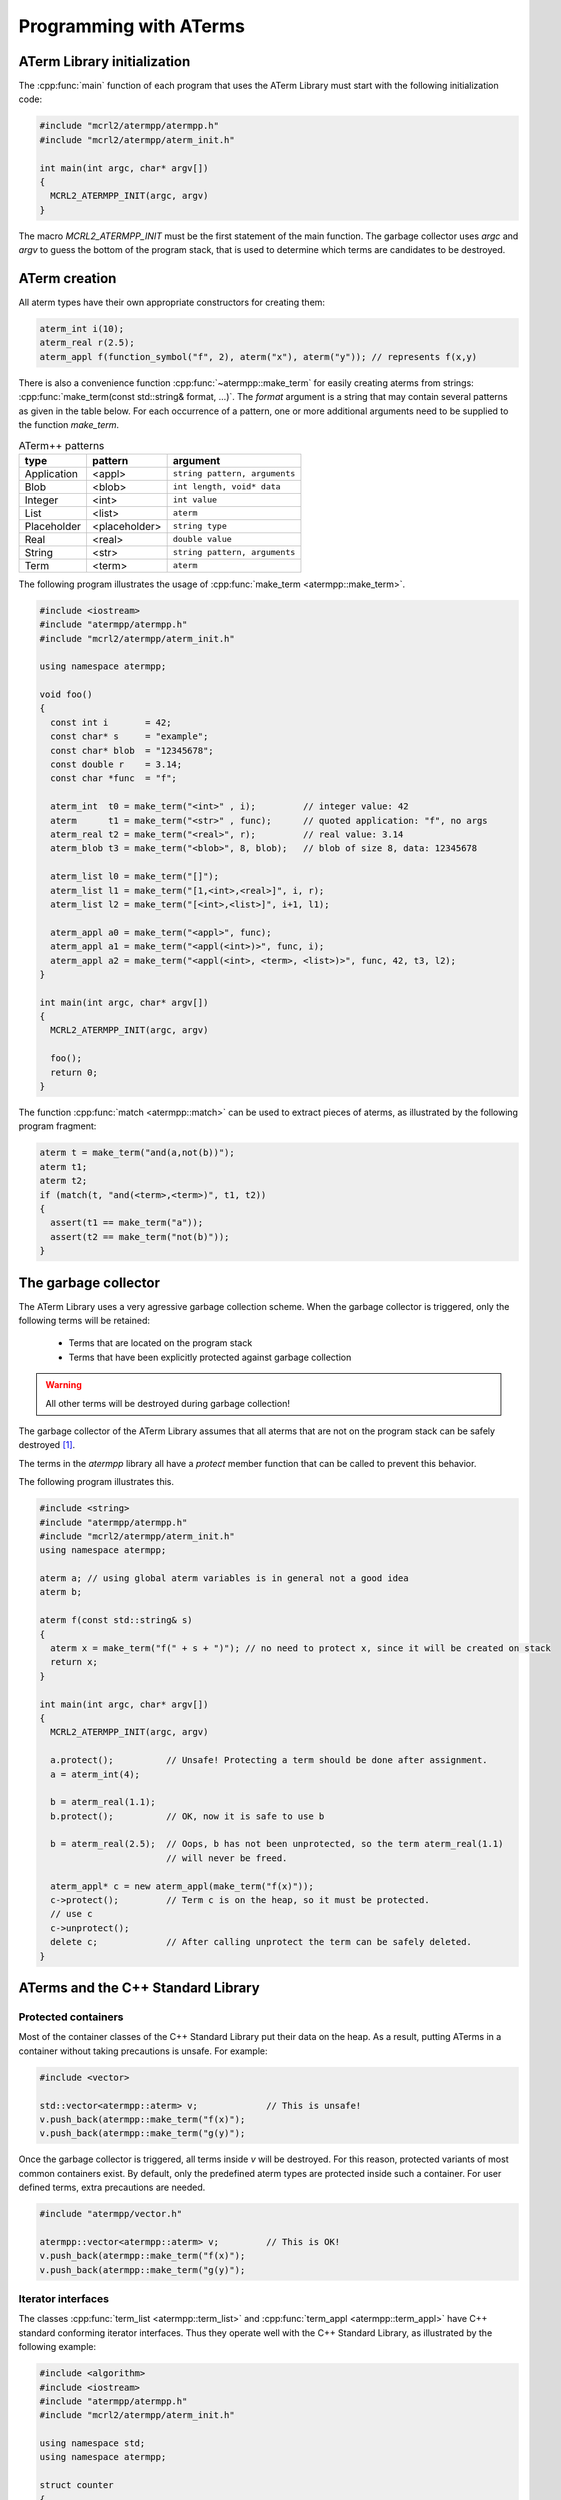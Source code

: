 Programming with ATerms
=======================

ATerm Library initialization
----------------------------

The :cpp:func:`main` function of each program that uses the ATerm Library
must start with the following initialization code:

.. code-block:: c++

   #include "mcrl2/atermpp/atermpp.h"
   #include "mcrl2/atermpp/aterm_init.h"

   int main(int argc, char* argv[])
   {
     MCRL2_ATERMPP_INIT(argc, argv)
   }

The macro `MCRL2_ATERMPP_INIT` must be the first statement of the
main function. The garbage collector uses `argc` and `argv` to guess
the bottom of the program stack, that is used to determine which
terms are candidates to be destroyed.

ATerm creation
--------------

All aterm types have their own appropriate constructors for creating them:

.. code-block:: c++

    aterm_int i(10);
    aterm_real r(2.5);
    aterm_appl f(function_symbol("f", 2), aterm("x"), aterm("y")); // represents f(x,y)

There is also a convenience function :cpp:func:`~atermpp::make_term` for easily creating aterms from
strings: :cpp:func:`make_term(const std::string& format, ...)`. The `format` argument is
a string that may contain several patterns as given in the table below. For each
occurrence of a pattern, one or more additional arguments need to be supplied to
the function `make_term`.

.. table:: ATerm++ patterns

  ===========   ============= =============================
  type          pattern       argument                    
  ===========   ============= =============================
  Application   <appl>        ``string pattern, arguments`` 
  Blob          <blob>        ``int length, void* data`` 
  Integer       <int>         ``int value`` 
  List          <list>        ``aterm`` 
  Placeholder   <placeholder> ``string type`` 
  Real          <real>        ``double value`` 
  String        <str>         ``string pattern, arguments`` 
  Term          <term>        ``aterm`` 
  ===========   ============= =============================

The following program illustrates the usage of :cpp:func:`make_term <atermpp::make_term>`.

.. code-block:: c++

  #include <iostream>
  #include "atermpp/atermpp.h"
  #include "mcrl2/atermpp/aterm_init.h"

  using namespace atermpp;

  void foo()
  {
    const int i       = 42;
    const char* s     = "example";
    const char* blob  = "12345678";
    const double r    = 3.14;
    const char *func  = "f";

    aterm_int  t0 = make_term("<int>" , i);         // integer value: 42
    aterm      t1 = make_term("<str>" , func);      // quoted application: "f", no args
    aterm_real t2 = make_term("<real>", r);         // real value: 3.14
    aterm_blob t3 = make_term("<blob>", 8, blob);   // blob of size 8, data: 12345678

    aterm_list l0 = make_term("[]");
    aterm_list l1 = make_term("[1,<int>,<real>]", i, r);
    aterm_list l2 = make_term("[<int>,<list>]", i+1, l1);

    aterm_appl a0 = make_term("<appl>", func);
    aterm_appl a1 = make_term("<appl(<int>)>", func, i);
    aterm_appl a2 = make_term("<appl(<int>, <term>, <list>)>", func, 42, t3, l2);
  }

  int main(int argc, char* argv[])
  {
    MCRL2_ATERMPP_INIT(argc, argv)

    foo();
    return 0;
  }

The function :cpp:func:`match <atermpp::match>` can be used to extract pieces of aterms, as illustrated by the
following program fragment:

.. code-block:: c++

  aterm t = make_term("and(a,not(b))");
  aterm t1;
  aterm t2;
  if (match(t, "and(<term>,<term>)", t1, t2))
  {
    assert(t1 == make_term("a"));
    assert(t2 == make_term("not(b)"));
  }

The garbage collector
---------------------
The ATerm Library uses a very agressive garbage collection scheme.
When the garbage collector is triggered, only the following terms will be
retained:

  * Terms that are located on the program stack
  * Terms that have been explicitly protected against garbage collection

.. warning::
   
   All other terms will be destroyed during garbage collection!

The garbage collector of the ATerm Library assumes that all aterms that are
not on the program stack can be safely destroyed [#footnote_stack]_.

The terms in the `atermpp`
library all have a `protect` member function that can be called to prevent
this behavior.

The following program illustrates this.

.. code-block:: c++

    #include <string>
    #include "atermpp/atermpp.h"
    #include "mcrl2/atermpp/aterm_init.h"
    using namespace atermpp;

    aterm a; // using global aterm variables is in general not a good idea
    aterm b;

    aterm f(const std::string& s)
    {
      aterm x = make_term("f(" + s + ")"); // no need to protect x, since it will be created on stack
      return x;
    }

    int main(int argc, char* argv[])
    {
      MCRL2_ATERMPP_INIT(argc, argv)

      a.protect();          // Unsafe! Protecting a term should be done after assignment.
      a = aterm_int(4);

      b = aterm_real(1.1);
      b.protect();          // OK, now it is safe to use b

      b = aterm_real(2.5);  // Oops, b has not been unprotected, so the term aterm_real(1.1)
                            // will never be freed.

      aterm_appl* c = new aterm_appl(make_term("f(x)"));
      c->protect();         // Term c is on the heap, so it must be protected.
      // use c
      c->unprotect();
      delete c;             // After calling unprotect the term can be safely deleted.
    }
    
ATerms and the C++ Standard Library
-----------------------------------

Protected containers
^^^^^^^^^^^^^^^^^^^^
Most of the container classes of the C++ Standard Library put their data on the heap.
As a result, putting ATerms in a container without taking precautions is unsafe.
For example:

.. code-block:: c++

   #include <vector>

   std::vector<atermpp::aterm> v;             // This is unsafe!
   v.push_back(atermpp::make_term("f(x)");
   v.push_back(atermpp::make_term("g(y)");

Once the garbage collector is triggered, all terms inside `v` will be destroyed. For
this reason, protected variants of most common containers exist. By default, only
the predefined aterm types are protected inside such a container. For user defined
terms, extra precautions are needed.

.. code-block:: c++

   #include "atermpp/vector.h"

   atermpp::vector<atermpp::aterm> v;         // This is OK!
   v.push_back(atermpp::make_term("f(x)");
   v.push_back(atermpp::make_term("g(y)");

Iterator interfaces
^^^^^^^^^^^^^^^^^^^
The classes :cpp:func:`term_list <atermpp::term_list>` and
:cpp:func:`term_appl <atermpp::term_appl>` have C++ standard conforming iterator interfaces.
Thus they operate well with the C++ Standard Library, as illustrated by the following
example:

.. code-block:: c++

    #include <algorithm>
    #include <iostream>
    #include "atermpp/atermpp.h"
    #include "mcrl2/atermpp/aterm_init.h"

    using namespace std;
    using namespace atermpp;

    struct counter
    {
      int& m_sum;

      counter(int& sum)
        : m_sum(sum)
      {}

      void operator()(const aterm_int& t)
      {
        m_sum += t.value();
      }
    };

    int main(int argc, char* argv[])
    {
      MCRL2_ATERMPP_INIT()

      term_list<aterm_int> q = make_term("[1,2,3,4]");
      int sum = 0;
      for_each(q.begin(), q.end(), counter(sum));
      assert(sum == 10);

      for (term_list<aterm_int>::iterator i = q.begin(); i != q.end(); ++i)
      {
        cout << i->value() << " ";
      }
    }

.. _atermpp_programming_user_defined:

User defined terms
^^^^^^^^^^^^^^^^^^

Suppose we want to create a class :cpp:class:`MyTerm` that has an ATerm as attribute:

.. code-block:: c++

   struct MyTerm
   {
     atermpp::aterm x_;

     MyTerm(std::string x)
       : x_(atermpp::make_term(x))
     { }
   };

To make this class usable within the `atermpp` library, we must specify how
to protect it from garbage collection, and how to obtain an ATerm representation
of the term. For this the :cpp:class:`aterm_traits <atermpp::aterm_traits>` class must be used.

ATerm traits
------------
In the `atermpp` library a class is considered a term if a specialization of the class
`aterm_traits <atermpp::aterm_traits>` exists for it. This is a traits class that describes how the
specialized type can be protected from garbage collection and how an ATerm
can be obtained from it. For the class :cpp:class:`MyTerm`, the specialization looks like
this:

.. code-block:: c++

   namespace atermpp
   {
     template<>
     struct aterm_traits<MyTerm>
     {
       typedef ATermAppl aterm_type;
       static void protect(MyTerm t)   { t.x_.protect(); }   // protect the term against garbage collection
       static void unprotect(MyTerm t) { t.x_.unprotect(); } // undo the protection against garbage collection
       static void mark(MyTerm t)      { t.x_.mark(); }      // mark the term for not being garbage collected
                                                             // when it is inside a protected container
       static ATerm term(MyTerm t)     { return t.term(); }  // return the ATerm corresponding to t
       static ATerm* ptr(MyTerm& t)    { return &t.term(); } // return the address of the ATerm corresponding to t
     };
   } // namespace atermpp

Now that we have defined :cpp:class:`aterm_traits<MyTerm>`, it is safe to use :cpp:class:`MyTerm` in a protected container:

.. code-block:: c++

   #include "atermpp/vector.h"

   atermpp::vector<MyTerm> v;
   v.push_back(MyTerm("f(x)");
   v.push_back(MyTerm("g(y)");

Also the search and replace algorithms of section :ref:`atermpp_programming_algorithms`
can be applied to `MyTerm`.

.. _atermpp_programming_algorithms:

ATerm algorithms
----------------

For the `atermpp` library a couple of algorithms are defined. Most
of these algorithms have template parameters for the terms that they
operate on. These algorithms work on every class for which an :cpp:class:`aterm_traits`
specialization exists.

Find algorithms
^^^^^^^^^^^^^^^
There are two find algorithms, :cpp:func:`find_if <atermpp::find_if>`
for searching a subterm that matches a given predicate, and
:cpp:func:`find_all_if <atermpp::find_all_if>` for finding all subterms that match a
predicate. The program fragment below illustrates this:

.. code-block:: c++

  #include "mcrl2/atermpp/algorithm.h"

  // function object to test if it is an aterm_appl with function symbol "f"
  struct is_f
  {
    bool operator()(aterm t) const
    {
      return (t.type() == AT_APPL) && aterm_appl(t).function().name() == "f";
    }
  };

  aterm_appl a = make_term("h(g(x),f(y),p(a(x,y),q(f(z))))");
  aterm t = find_if(a, is_f());
  assert(t == make_term("f(y)"));

  find_all_if(a, is_f(), std::back_inserter(v));
  assert(v.size() == 2);
  assert(v.front() == make_term("f(y)"));
  assert(v.back() == make_term("f(z)"));

The find algorithms also work on user defined types. So if `t` is of type :cpp:class:`MyTerm`
and :cpp:class:`aterm_traits<MyTerm>` is defined, then it is possible to call :cpp:func:`find_if(t, is_f())`
as well.

Replace algorithms
^^^^^^^^^^^^^^^^^^
There are several algorithms for replacing subterms. The `replace` algorithm replaces
a subterm with another term, `bottom_up_replace` does the same but with a different traversal
order. The algorithm :cpp:func:`~atermpp::replace_if` makes replacements based on a predicate. There is also
`partial_replace`, that has the option to prevent further recursion based on a predicate.

.. code-block:: c++

  #include "atermpp/algorithm.h"

  // function object to test if it is an aterm_appl with function symbol "a" or "b"
  struct is_a_or_b
  {
    bool operator()(aterm t) const
    {
      return (t.type() == AT_APPL) &&
      (aterm_appl(t).function().name() == "a" || aterm_appl(t).function().name() == "b");
    }
  };

  aterm_appl a = make_term("f(f(x))");
  aterm_appl b = replace(a, make_term("f(x)"), make_term("x"));
  assert(b == make_term("f(x)"));
  aterm_appl c = replace(a, make_term("f(x)"), make_term("x"), true);
  assert(c == make_term("x"));

  aterm d = make_term("h(g(b),f(a),p(a(x,y),q(a(a))))");
  aterm_appl e = replace_if(d, is_a_or_b(), make_term("u"));
  assert(e == make_term("h(g(u),f(u),p(u,q(u)))"));

Miscellaneous algorithms
^^^^^^^^^^^^^^^^^^^^^^^^

The algorithm :cpp:func:`~atermpp::apply` applies an operation to the elements
of a list, and returns the result. The :cpp:func:`~atermpp::for_each` algorithm applies
an operation to each subterm of a term.

.. code-block:: c++

   #include "atermpp/algorithm.h"

   // Applies a function f to the given argument t.
   struct apply_f
   {
     aterm_appl operator()(aterm_appl t) const
     {
       return aterm_appl(function_symbol("f", 1), t);
     }
   };

   bool print(aterm_appl t) // The return value true indicates that for_each
                              // should recurse into the children of t.
   {
     std::cout << t.function().name() << " ";
     return true;
   }

   aterm_appl t = make_term("h(g(x),f(y))");
   atermpp::for_each(t, print);             // prints "h g x f y"

   aterm_list l = make_term("[0,1,2,3]");
   l = atermpp::apply(l, apply_f());        // results in [f(0),f(1),f(2),f(3)]

Compiler optimizations
----------------------

One should be very careful with choosing optimization flags when compiling
code using the ATerm Library. It is reported that the -O3 flag of the g++ compiler
may result in optimizations that make the garbage collector fail, resulting in
unexpected garbage collection of terms.

.. warning::
   
   Using the g++ compiler, the -O3 flag should not be used.


.. rubric:: Footnotes

.. [#footnote_stack]  There is no standard way to determine if an object is located
   on the stack, which makes the garbage collection potentially unreliable.
